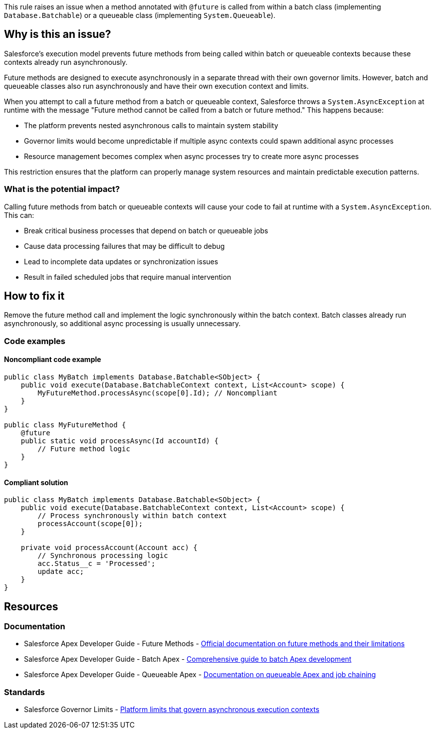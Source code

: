 This rule raises an issue when a method annotated with `@future` is called from within a batch class (implementing `Database.Batchable`) or a queueable class (implementing `System.Queueable`).

== Why is this an issue?

Salesforce's execution model prevents future methods from being called within batch or queueable contexts because these contexts already run asynchronously.

Future methods are designed to execute asynchronously in a separate thread with their own governor limits. However, batch and queueable classes also run asynchronously and have their own execution context and limits.

When you attempt to call a future method from a batch or queueable context, Salesforce throws a `System.AsyncException` at runtime with the message "Future method cannot be called from a batch or future method." This happens because:

* The platform prevents nested asynchronous calls to maintain system stability
* Governor limits would become unpredictable if multiple async contexts could spawn additional async processes
* Resource management becomes complex when async processes try to create more async processes

This restriction ensures that the platform can properly manage system resources and maintain predictable execution patterns.

=== What is the potential impact?

Calling future methods from batch or queueable contexts will cause your code to fail at runtime with a `System.AsyncException`. This can:

* Break critical business processes that depend on batch or queueable jobs
* Cause data processing failures that may be difficult to debug
* Lead to incomplete data updates or synchronization issues
* Result in failed scheduled jobs that require manual intervention

== How to fix it

Remove the future method call and implement the logic synchronously within the batch context. Batch classes already run asynchronously, so additional async processing is usually unnecessary.

=== Code examples

==== Noncompliant code example

[source,apex,diff-id=1,diff-type=noncompliant]
----
public class MyBatch implements Database.Batchable<SObject> {
    public void execute(Database.BatchableContext context, List<Account> scope) {
        MyFutureMethod.processAsync(scope[0].Id); // Noncompliant
    }
}

public class MyFutureMethod {
    @future
    public static void processAsync(Id accountId) {
        // Future method logic
    }
}
----

==== Compliant solution

[source,apex,diff-id=1,diff-type=compliant]
----
public class MyBatch implements Database.Batchable<SObject> {
    public void execute(Database.BatchableContext context, List<Account> scope) {
        // Process synchronously within batch context
        processAccount(scope[0]);
    }
    
    private void processAccount(Account acc) {
        // Synchronous processing logic
        acc.Status__c = 'Processed';
        update acc;
    }
}
----

== Resources

=== Documentation

 * Salesforce Apex Developer Guide - Future Methods - https://developer.salesforce.com/docs/atlas.en-us.apexcode.meta/apexcode/apex_invoking_future_methods.htm[Official documentation on future methods and their limitations]

 * Salesforce Apex Developer Guide - Batch Apex - https://developer.salesforce.com/docs/atlas.en-us.apexcode.meta/apexcode/apex_batch.htm[Comprehensive guide to batch Apex development]

 * Salesforce Apex Developer Guide - Queueable Apex - https://developer.salesforce.com/docs/atlas.en-us.apexcode.meta/apexcode/apex_queueing_jobs.htm[Documentation on queueable Apex and job chaining]

=== Standards

 * Salesforce Governor Limits - https://developer.salesforce.com/docs/atlas.en-us.apexcode.meta/apexcode/apex_gov_limits.htm[Platform limits that govern asynchronous execution contexts]

